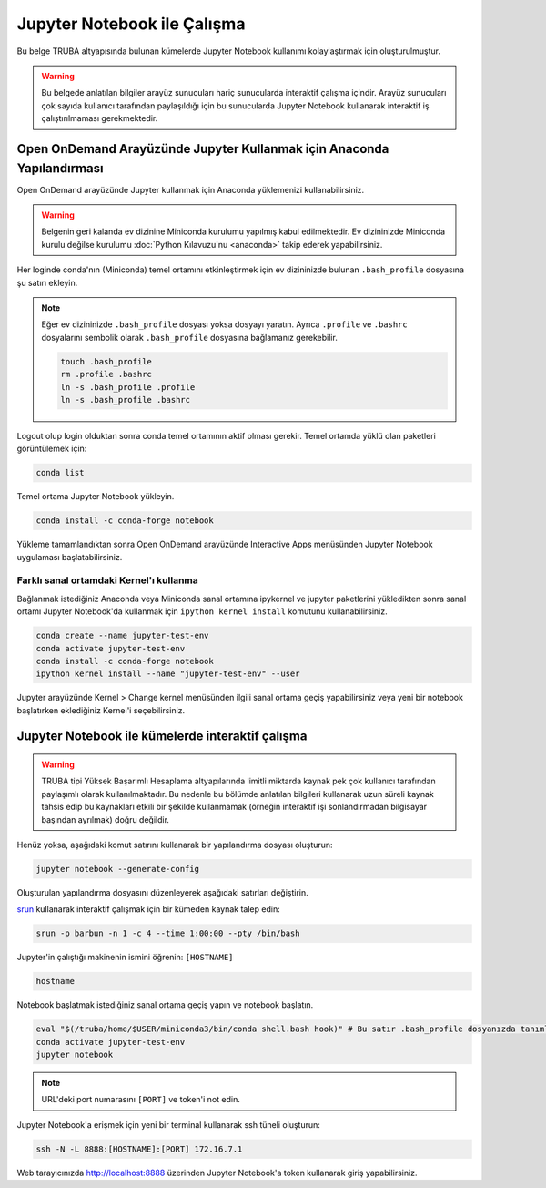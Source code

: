 .. _jupyter-anaconda:

===================================
Jupyter Notebook ile Çalışma
===================================

Bu belge TRUBA altyapısında bulunan kümelerde Jupyter Notebook kullanımı kolaylaştırmak için oluşturulmuştur.

.. warning::

    Bu belgede anlatılan bilgiler arayüz sunucuları hariç sunucularda interaktif çalışma içindir. Arayüz sunucuları çok sayıda kullanıcı tarafından paylaşıldığı için bu sunucularda Jupyter Notebook kullanarak interaktif iş çalıştırılmaması gerekmektedir.

------------------------------------------------------------------------------------------------------
Open OnDemand Arayüzünde Jupyter Kullanmak için Anaconda Yapılandırması
------------------------------------------------------------------------------------------------------

Open OnDemand arayüzünde Jupyter kullanmak için Anaconda yüklemenizi kullanabilirsiniz.

.. warning::
    
    Belgenin geri kalanda ev dizinine Miniconda kurulumu yapılmış kabul edilmektedir. Ev dizininizde Miniconda kurulu değilse kurulumu :doc:`Python Kılavuzu'nu <anaconda>` takip ederek yapabilirsiniz.

Her loginde conda'nın (Miniconda) temel ortamını etkinleştirmek için ev dizininizde bulunan ``.bash_profile`` dosyasına şu satırı ekleyin.

.. note::

    Eğer ev dizininizde ``.bash_profile`` dosyası yoksa dosyayı yaratın. Ayrıca ``.profile`` ve ``.bashrc`` dosyalarını sembolik olarak ``.bash_profile`` dosyasına bağlamanız gerekebilir.

    .. code-block:: bash

        touch .bash_profile
        rm .profile .bashrc
        ln -s .bash_profile .profile
        ln -s .bash_profile .bashrc

.. code-block:: bash
    :caption: .bash_profile

    eval "$(/truba/home/$USER/miniconda3/bin/conda shell.bash hook)"

Logout olup login olduktan sonra conda temel ortamının aktif olması gerekir. Temel ortamda yüklü olan paketleri görüntülemek için:

.. code-block:: bash

    conda list

Temel ortama Jupyter Notebook yükleyin.

.. code-block:: bash

    conda install -c conda-forge notebook

Yükleme tamamlandıktan sonra Open OnDemand arayüzünde Interactive Apps menüsünden Jupyter Notebook uygulaması başlatabilirsiniz.

..  
    Open OnDemand arayüzünde Jupyter kullanmak için hesaplama sunucularında Anaconda yüklemesini merkezi dosya sisteminde kurulu olan python modülü ile gerçekleştirebilirsiniz:
    .. code-block:: bash
        module load centos7.3/comp/python/3.6.5-gcc
        /truba/sw/src/Anaconda3-2020.07-Linux-x86_64.sh # Sorulan sorulara '"yes"' seçeneğiyle ile yanıt verin.
    Her loginde bu ayarların geçerli olması için bu ayarların ``.profile`` ve ``.bash_profile`` dosyalarında olması gerekir.
    .. code-block:: bash
        touch .bash_profile # Eğer yoksa .bash_profile dosyası yaratın.
    ``.bash_profile`` dosyasının içeriğini düzenleyin:
    .. code-block:: bash
        module load centos7.3/comp/python/3.6.5-gcc
        export PATH="$PATH:/truba/home/$USER/anaconda3/bin"
    ``.profile`` dosyasını sembolik olarak ``.bash_profile`` dosyasına bağlayın:
    .. code-block:: bash
        rm .profile
        ln -s .profile .bash_profile
    Logout olup login olduktan sonra ayarların doğruluğunu test edin:
    .. code-block:: bash
        jupyter notebook
    Jupyter notebook logout olup login olduktan sonra çalışıyorsa Open OnDemand arayüzünde Jupyter kullanabilirsiniz. ``ctrl+c`` kullanarak notebook'u kapatın.

Farklı sanal ortamdaki Kernel'ı kullanma
===========================================

Bağlanmak istediğiniz Anaconda veya Miniconda sanal ortamına ipykernel ve jupyter paketlerini yükledikten sonra sanal ortamı Jupyter Notebook'da kullanmak için ``ipython kernel install`` komutunu kullanabilirsiniz.

.. code-block:: bash

    conda create --name jupyter-test-env
    conda activate jupyter-test-env
    conda install -c conda-forge notebook
    ipython kernel install --name "jupyter-test-env" --user

Jupyter arayüzünde Kernel > Change kernel menüsünden ilgili sanal ortama geçiş yapabilirsiniz veya yeni bir notebook başlatırken eklediğiniz Kernel'i seçebilirsiniz.

----------------------------------------------------------
Jupyter Notebook ile kümelerde interaktif çalışma
----------------------------------------------------------

.. warning::

    TRUBA tipi Yüksek Başarımlı Hesaplama altyapılarında limitli miktarda kaynak pek çok kullanıcı tarafından paylaşımlı olarak kullanılmaktadır. Bu nedenle bu bölümde anlatılan bilgileri kullanarak uzun süreli kaynak tahsis edip bu kaynakları etkili bir şekilde kullanmamak (örneğin interaktif işi sonlandırmadan bilgisayar başından ayrılmak) doğru değildir.

Henüz yoksa, aşağıdaki komut satırını kullanarak bir yapılandırma dosyası oluşturun:

.. code-block:: bash

    jupyter notebook --generate-config

Oluşturulan yapılandırma dosyasını düzenleyerek aşağıdaki satırları değiştirin.

.. code-block:: bash
    :caption: jupyter_notebook_config.py

    c.NotebookApp.allow_origin = '0.0.0.0'
    c.NotebookApp.ip = '0.0.0.0'

`srun <https://slurm.schedmd.com/srun.html>`_ kullanarak interaktif çalışmak için bir kümeden kaynak talep edin:

.. code-block:: bash

    srun -p barbun -n 1 -c 4 --time 1:00:00 --pty /bin/bash

Jupyter'in çalıştığı makinenin ismini öğrenin: ``[HOSTNAME]``

.. code-block:: bash

    hostname

Notebook başlatmak istediğiniz sanal ortama geçiş yapın ve notebook başlatın.

.. code-block:: bash
    
    eval "$(/truba/home/$USER/miniconda3/bin/conda shell.bash hook)" # Bu satır .bash_profile dosyanızda tanımlı değilse çalıştırın.
    conda activate jupyter-test-env
    jupyter notebook

.. note::

    URL'deki port numarasını ``[PORT]`` ve token'i not edin.

Jupyter Notebook'a erişmek için yeni bir terminal kullanarak ssh tüneli oluşturun:

.. code-block:: bash

    ssh -N -L 8888:[HOSTNAME]:[PORT] 172.16.7.1

Web tarayıcınızda http://localhost:8888 üzerinden Jupyter Notebook'a token kullanarak giriş yapabilirsiniz.